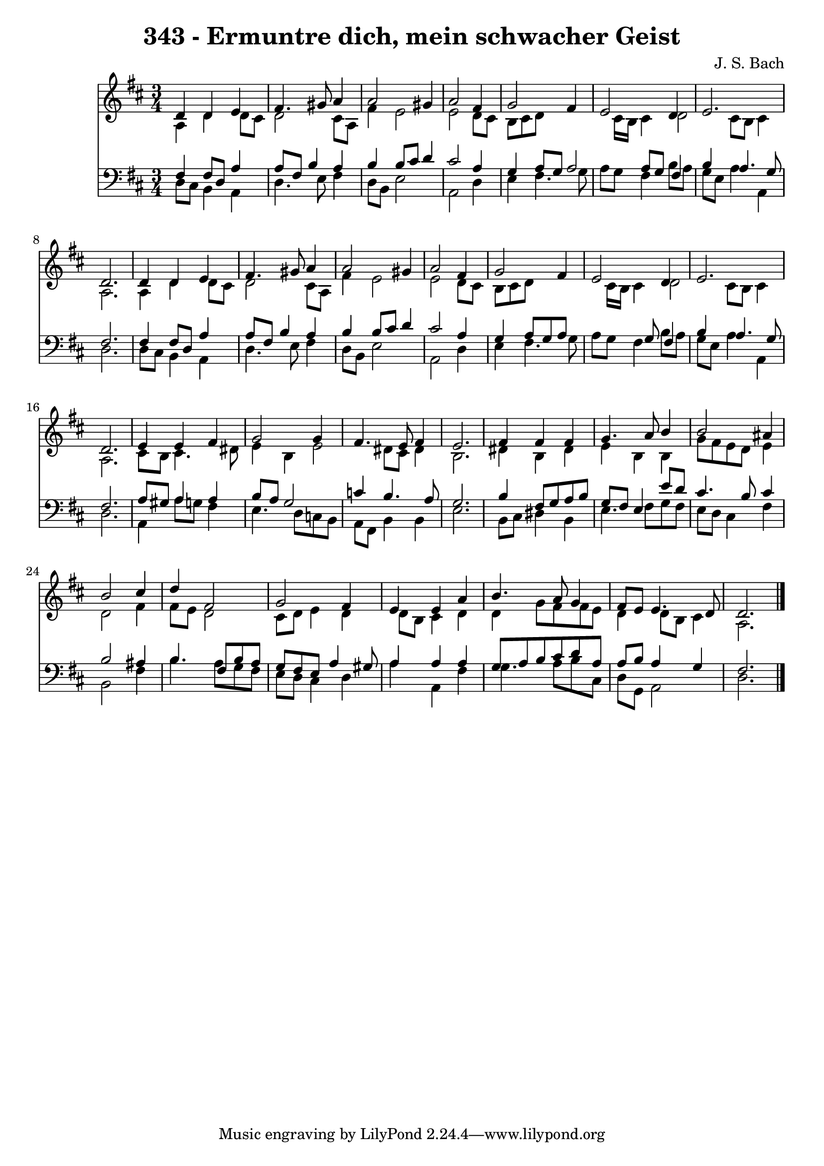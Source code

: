 
\version "2.10.33"

\header {
  title = "343 - Ermuntre dich, mein schwacher Geist"
  composer = "J. S. Bach"
}

global =  {
  \time 3/4 
  \key d \major
}

soprano = \relative c {
  d'4 d e fis4. gis8 a4 a2 
  gis4 a2 fis4 
  g2 fis4 e2 d4 e2. d 
  d4 d e fis4. gis8 a4 a2 
  gis4 a2 fis4 
  g2 fis4 e2 d4 e2. d 
  e4 e fis g2 g4 fis4. e8 
  fis4 e2. 
  fis4 fis fis g4. a8 b4 b2 
  ais4 b2 cis4 
  d fis,2 g fis4 e e 
  a b4. a8 g4 
  fis8 e e4. d8 d2. 
}


alto = \relative c {
  a'4 d d8 cis d2 cis8 a fis'4 e2 e d8 cis 
  b cis d8*5 cis16 b 
  cis4 d2 cis8 b 
  cis4 a2. 
  a4 d d8 cis d2 cis8 a fis'4 e2 e d8 cis 
  b cis d8*5 cis16 b 
  cis4 d2 cis8 b 
  cis4 a2. 
  cis8 b cis4. dis8 e4 
  b e2 dis8 cis 
  dis4 b2. 
  dis4 b dis e 
  b b g'8 fis e d 
  e4 d2 fis4 
  fis8 e d2 cis8 d 
  e4 d d8 b cis4 
  d d g8 fis fis e 
  d4 d8 b cis4 a2. 
}


tenor = \relative c {
  fis4 fis8 d a'4 a8 fis 
  b4 a b b8 cis 
  d4 cis2 a4 
  g a8 g a2 
  a8 g fis4 b a4. g8 fis2. 
  fis4 fis8 d a'4 a8 fis 
  b4 a b b8 cis 
  d4 cis2 a4 
  g a8 g a8*5 g8 fis4 b a4. g8 fis2. 
  a8 gis a4 a b8 a 
  g2 c4 b4. a8 g2. 
  b4 fis8 g a b g fis 
  e4 e'8 d cis4. b8 
  cis4 b2 ais4 
  b4. fis8 b a g fis 
  e a4 gis8 a4 a 
  a g8 a b cis d a 
  a b a4 g fis2. 
}


baixo = \relative c {
  d8 cis b4 a d4. e8 fis4 d8 b e2 a, d4 
  e fis4. g8 a g 
  fis4 b8 a g e a4 
  a, d2. 
  d8 cis b4 a d4. e8 fis4 d8 b e2 a, d4 
  e fis4. g8 a g 
  fis4 b8 a g e a4 
  a, d2. 
  a4 a'8 g fis4 e4. d8 c b a fis b4 
  b e2. 
  b8 cis dis4 b e4. fis8 g fis e d cis4 
  fis b,2 fis'4 
  b4. a8 g fis e d 
  cis4 d a' a, 
  fis' g4. a8 b cis, 
  d g, a2 d2. 
}




\score {
  <<
    \new Staff {
      <<
        \global
        \new Voice = "1" { \voiceOne \soprano }
        \new Voice = "2" { \voiceTwo \alto }
      >>
    }
    \new Staff {
      <<
        \global
        \clef "bass"
        \new Voice = "1" {\voiceOne \tenor }
        \new Voice = "2" { \voiceTwo \baixo \bar "|."}
      >>
    }
  >>
}